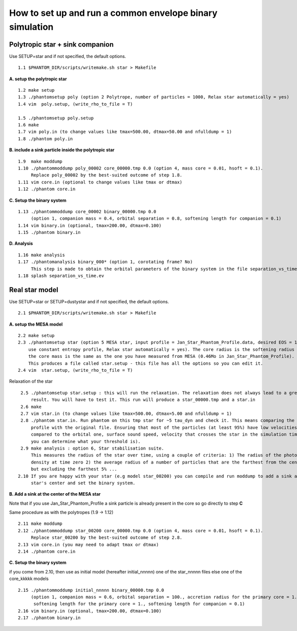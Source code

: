 How to set up and run a common envelope binary simulation
==========================================================

Polytropic star + sink companion
--------------------------------

Use SETUP=star and if not specified, the default options.

::

   1.1 $PHANTOM_DIR/scripts/writemake.sh star > Makefile

**A. setup the polytropic star**

::

  1.2 make setup
  1.3 ./phantomsetup poly (option 2 Polytrope, number of particles = 1000, Relax star automatically = yes)
  1.4 vim  poly.setup, (write_rho_to_file = T)

  1.5 ./phantomsetup poly.setup
  1.6 make
  1.7 vim poly.in (to change values like tmax=500.00, dtmax=50.00 and nfulldump = 1)
  1.8 ./phantom poly.in


**B. include a sink particle inside the polytropic star**

::

  1.9  make moddump
  1.10 ./phantommoddump poly_00002 core_00000.tmp 0.0 (option 4, mass core = 0.01, hsoft = 0.1).
       Replace poly_00002 by the best-suited outcome of step 1.8.
  1.11 vim core.in (optional to change values like tmax or dtmax)
  1.12 ./phantom core.in


**C. Setup the binary system**

::

  1.13 ./phantommoddump core_00002 binary_00000.tmp 0.0
       (option 1, companion mass = 0.4, orbital separation = 0.8, softening length for companion = 0.1)
  1.14 vim binary.in (optional, tmax=200.00, dtmax=0.100)
  1.15 ./phantom binary.in


**D. Analysis**

::

  1.16 make analysis
  1.17 ./phantomanalysis binary_000* (option 1, corotating frame? No)
       This step is made to obtain the orbital parameters of the binary system in the file separation_vs_time.ev
  1.18 splash separation_vs_time.ev


Real star model
---------------

Use SETUP=star or SETUP=dustystar and if not specified, the default options.

::


   2.1 $PHANTOM_DIR/scripts/writemake.sh star > Makefile


**A. setup the MESA model**

::

  2.2 make setup
  2.3 ./phantomsetup star (option 5 MESA star, input profile = Jan_Star_Phantom_Profile.data, desired EOS = 10,
      use constant entropy profile, Relax star automatically = yes). The core radius is the softening radius (2-3Ro)
      the core mass is the same as the one you have measured from MESA (0.46Mo in Jan_Star_Phantom_Profile).
      This produces a file called star.setup - this file has all the options so you can edit it.
  2.4 vim  star.setup, (write_rho_to_file = T)


Relaxation of the star

::

  2.5 ./phantomsetup star.setup : this will run the relaxation. The relaxation does not always lead to a great
      result. You will have to test it. This run will produce a star_00000.tmp and a star.in
  2.6 make
  2.7 vim star.in (to change values like tmax=500.00, dtmax=5.00 and nfulldump = 1)
  2.8 ./phantom star.in. Run phantom on this tmp star for ~5 tau_dyn and check it. This means comparing the density
      profile with the original file. Ensuring that most of the particles (at least 95%) have low velocities (low
      compared to the orbital one, surface sound speed, velocity that crosses the star in the simulation time...
      you can determine what your threshold is).
  2.9 make analysis : option 6, Star stabilisation suite.
      This measures the radius of the star over time, using a couple of criteria: 1) The radius of the photospheric
      density at time zero 2) the average radius of a number of particles that are the farthest from the centre,
      but excluding the farthest 5% ...
 2.10 If you are happy with your star (e.g model star_00200) you can compile and run moddump to add a sink at the
      star's center and set the binary system.


**B. Add a sink at the center of the MESA star**

Note that if you use Jan_Star_Phantom_Profile a sink particle is already present in the core so go directly to step **C**

Same procedure as with the polytropes (1.9 -> 1.12)

::


  2.11 make moddump
  2.12 ./phantommoddump star_00200 core_00000.tmp 0.0 (option 4, mass core = 0.01, hsoft = 0.1).
       Replace star_00200 by the best-suited outcome of step 2.8.
  2.13 vim core.in (you may need to adapt tmax or dtmax)
  2.14 ./phantom core.in


**C. Setup the binary system**

if you come from 2.10, then use as initial model (hereafter initial_nnnnn) one of the star_nnnnn files else one of the core_kkkkk models

::


  2.15 ./phantommoddump initial_nnnnn binary_00000.tmp 0.0
       (option 1, companion mass = 0.6, orbital separation = 100., accretion radius for the primary core = 1.,
        softening length for the primary core = 1., softening length for companion = 0.1)
  2.16 vim binary.in (optional, tmax=200.00, dtmax=0.100)
  2.17 ./phantom binary.in
